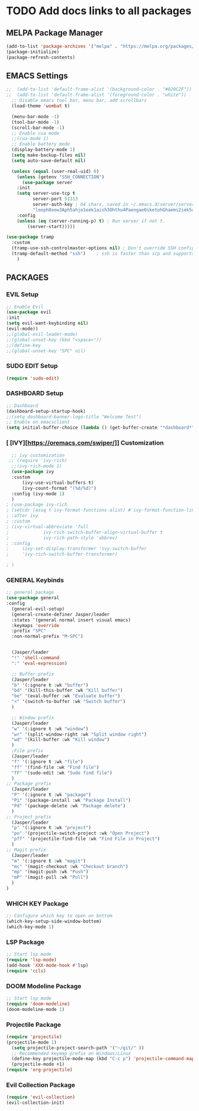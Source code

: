 #+TITLE Jasper Hawks' Emacs Config
#+AUTHOR: Jasper Hawks
#+STARTUP: showeverything
#+OPTIONS: toc:2

* TODO Add docs links to all packages
** MELPA Package Manager
#+begin_src emacs-lisp
    (add-to-list 'package-archives '("melpa" . "https://melpa.org/packages/") t)
    (package-initialize)
    (package-refresh-contents)
#+end_src

** EMACS Settings
#+begin_src emacs-lisp
  ;;  (add-to-list 'default-frame-alist '(background-color . "#020C2F"))
  ;;  (add-to-list 'default-frame-alist '(foreground-color . "white"))
    ;; Disable emacs tool bar, menu bar, add scrollbars
	(load-theme 'wombat t)

	(menu-bar-mode -1)
	(tool-bar-mode -1)
	(scroll-bar-mode -1)
	;; Enable cua mode
	;;(cua-mode 1)
	;; Enable battery mode
	(display-battery-mode 1)
	(setq make-backup-files nil)
	(setq auto-save-default nil)

#+end_src
#+begin_src emacs-lisp
  (unless (equal (user-real-uid) 0)
    (unless (getenv "SSH_CONNECTION")
      (use-package server
	:init
	(setq server-use-tcp t
	      server-port 51313
	      server-auth-key ; 64 chars, saved in ~/.emacs.d/server/server.
	      "looph8oow3Aph5ahje1eek1aish3Ohthu4Paengae0iketohGhaemi2iek5ae4ee")
	:config
	(unless (eq (server-running-p) t) ; Run server if not t.
	    (server-start)))))

(use-package tramp
  :custom
  (tramp-use-ssh-controlmaster-options nil) ; Don't override SSH config.
  (tramp-default-method "ssh")    ; ssh is faster than scp and supports ports.
    )

#+end_src

** PACKAGES
*** EVIL Setup
#+begin_src emacs-lisp
  ;; Enable Evil
  (use-package evil
  :init
  (setq evil-want-keybinding nil)
  (evil-mode))
  ;;(global-evil-leader-mode)
  ;;(global-unset-key (kbd "<space>"))
  ;;(define-key
  ;;(global-unset-key "SPC" nil)
#+end_src
*** SUDO EDIT Setup
#+begin_src emacs-lisp
  (require 'sudo-edit)

#+end_src
*** DASHBOARD Setup
#+begin_src emacs-lisp
       ;; Dashboard
       (dashboard-setup-startup-hook)
       ;;(setq dashboard-banner-logo-title "Welcome Test")
       ;; Enable on emacsclient
       (setq initial-buffer-choice (lambda () (get-buffer-create "*dashboard*")))
#+end_src
*** [ [IVY][https://oremacs.com/swiper/]] Customization
#+begin_src emacs-lisp
  ;; ivy customization
 ;; (require 'ivy-rich)
  ;;(ivy-rich-mode 1)
  (use-package ivy
  :custom
      (ivy-use-virtual-buffers t)
      (ivy-count-format "(%d/%d)")
  :config (ivy-mode 1)
  )
; (use-package ivy-rich
; (setcdr (assq t ivy-format-functions-alist) #'ivy-format-function-line)
; :after ivy
; :custom
; (ivy-virtual-abbreviate 'full
;			  ivy-rich-switch-buffer-align-virtual-buffer t
;			  ivy-rich-path-style 'abbrev)
; :config
;     (ivy-set-display-transformer 'ivy-switch-buffer
;     'ivy-rich-switch-buffer-transformer)

; )
#+end_src

*** GENERAL Keybinds
#+begin_src emacs-lisp
  ;; general package
  (use-package general
  :config
    (general-evil-setup)
    (general-create-definer Jasper/leader
    :states '(general normal insert visual emacs)
    :keymaps 'override
    :prefix "SPC"
    :non-normal-prefix "M-SPC")


    (Jasper/leader
    "!" 'shell-command
    ":" 'eval-expression)

    ;; Buffer prefix
    (Jasper/leader
    "b" '(:ignore t :wk "buffer")
    "bd" '(kill-this-buffer :wk "Kill buffer")
    "be" '(eval-buffer :wk "Evaluate buffer")
    "<" '(switch-to-buffer :wk "Switch buffer")
    )

    ;; Window prefix
    (Jasper/leader
    "w" '(:ignore t :wk "window")
    "wr" '(split-window-right :wk "Split window right")
    "wd" '(kill-buffer :wk "Kill window")
    )
    ;File prefix
    (Jasper/leader
    "f" '(:ignore t :wk "file")
    "ff" '(find-file :wk "Find file")
    "fF" '(sudo-edit :wk "Sudo find file")
    )
  ;; Package prefix
    (Jasper/leader
    "P" '(:ignore t :wk "package")
    "Pi" '(package-install :wk "Package Install")
    "Pd" '(package-delete :wk "Package delete")
    )
  ;; Project prefix
    (Jasper/leader
    "p" '(:ignore t :wk "project")
    "po" '(projectile-switch-project :wk "Open Project")
    "pff" '(projectile-find-file :wk "Find File in Project")
    )
  ;; Magit prefix
    (Jasper/leader
    "m" '(:ignore t :wk "magit")
    "mc" '(magit-checkout :wk "Checkout branch")
    "mp" '(magit-push :wk "Push")
    "mP" '(magit-pull :wk "Pull")
    )
  )
#+end_src
*** WHICH KEY Package
#+begin_src emacs-lisp
  ;; Configure which key to open on bottom
  (which-key-setup-side-window-bottom)
  (which-key-mode 1)
#+end_src
*** LSP Package
#+begin_src emacs-lisp
  ;; Start lsp mode
  (require 'lsp-mode)
  (add-hook 'XXX-mode-hook #'lsp)
  (require 'ccls)
#+end_src
*** DOOM Modeline Package
#+begin_src emacs-lisp
  ;; Start lsp mode
  (require 'doom-modeline)
  (doom-modeline-mode 1)
#+end_src

*** Projectile Package
#+begin_src emacs-lisp
  (require 'projectile)
  (projectile-mode 1)
    (setq projectile-project-search-path '("~/git/" ))
    ;; Recommended keymap prefix on Windows/Linux
    (define-key projectile-mode-map (kbd "C-c p") 'projectile-command-map)
    (projectile-mode +1)
  (require 'org-projectile)
#+end_src

*** Evil Collection Package
#+begin_src emacs-lisp
  (require 'evil-collection)
  (evil-collection-init)
#+end_src
